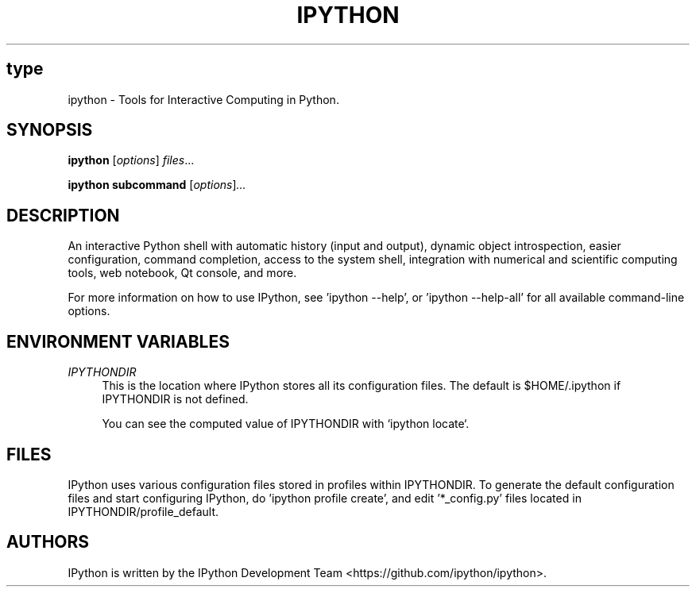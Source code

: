 .\"                                      Hey, EMACS: -*- nroff -*-
.\" First parameter, type, should be all caps
.\" Second parameter, SECTION, should be 1-8, maybe w/ subsection
.\" other parameters are allowed: see man(7), man(1)
.TH IPYTHON 1 "July 15, 2011"
.\" Please adjust this date whenever revising the manpage.
.\"
.\" Some roff macros, for reference:
.\" .nh        disable hyphenation
.\" .hy        enable hyphenation
.\" .ad l      left justify
.\" .ad b      justify to both left and right margins
.\" .nf        disable filling
.\" .fi        enable filling
.\" .br        insert line break
.\" .sp <n>    insert n+1 empty lines
.\" for manpage-specific macros, see man(7) and groff_man(7)
.\" .SH        section heading
.\" .SS        secondary section heading
.\"
.\"
.\" To preview this page as plain text: nroff -man ipython.1
.\"
.SH type
ipython \- Tools for Interactive Computing in Python.
.SH SYNOPSIS
.B ipython
.RI [ options ] " files" ...

.B ipython subcommand
.RI [ options ] ...

.SH DESCRIPTION
An interactive Python shell with automatic history (input and output), dynamic
object introspection, easier configuration, command completion, access to the
system shell, integration with numerical and scientific computing tools,
web notebook, Qt console, and more.

For more information on how to use IPython, see 'ipython \-\-help',
or 'ipython \-\-help\-all' for all available command\(hyline options.

.SH "ENVIRONMENT VARIABLES"
.sp
.PP
\fIIPYTHONDIR\fR
.RS 4
This is the location where IPython stores all its configuration files.  The default
is $HOME/.ipython if IPYTHONDIR is not defined.

You can see the computed value of IPYTHONDIR with `ipython locate`.

.SH FILES

IPython uses various configuration files stored in profiles within IPYTHONDIR.
To generate the default configuration files and start configuring IPython,
do 'ipython profile create', and edit '*_config.py' files located in
IPYTHONDIR/profile_default.

.SH AUTHORS
IPython is written by the IPython Development Team <https://github.com/ipython/ipython>.
